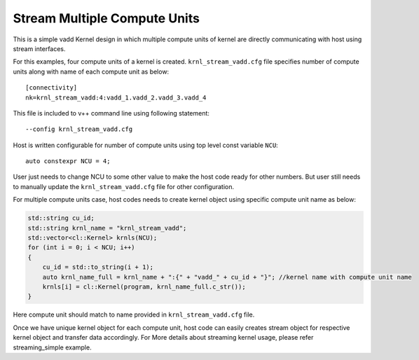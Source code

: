 Stream Multiple Compute Units
=============================

This is a simple vadd Kernel design in which multiple compute units of
kernel are directly communicating with host using stream interfaces.

For this examples, four compute units of a kernel is created.
``krnl_stream_vadd.cfg`` file specifies number of compute units along
with name of each compute unit as below:

::

   [connectivity]
   nk=krnl_stream_vadd:4:vadd_1.vadd_2.vadd_3.vadd_4

This file is included to v++ command line using following statement:

::

   --config krnl_stream_vadd.cfg 

Host is written configurable for number of compute units using top level
const variable ``NCU``:

::

   auto constexpr NCU = 4;

User just needs to change NCU to some other value to make the host code
ready for other numbers. But user still needs to manually update the
``krnl_stream_vadd.cfg`` file for other configuration.

For multiple compute units case, host codes needs to create kernel
object using specific compute unit name as below:

.. code:: cpp

   std::string cu_id;
   std::string krnl_name = "krnl_stream_vadd";
   std::vector<cl::Kernel> krnls(NCU);
   for (int i = 0; i < NCU; i++) 
   {
       cu_id = std::to_string(i + 1);
       auto krnl_name_full = krnl_name + ":{" + "vadd_" + cu_id + "}"; //kernel name with compute unit name
       krnls[i] = cl::Kernel(program, krnl_name_full.c_str());
   }

Here compute unit should match to name provided in
``krnl_stream_vadd.cfg`` file.

Once we have unique kernel object for each compute unit, host code can
easily creates stream object for respective kernel object and transfer
data accordingly. For More details about streaming kernel usage, please
refer streaming_simple example.
